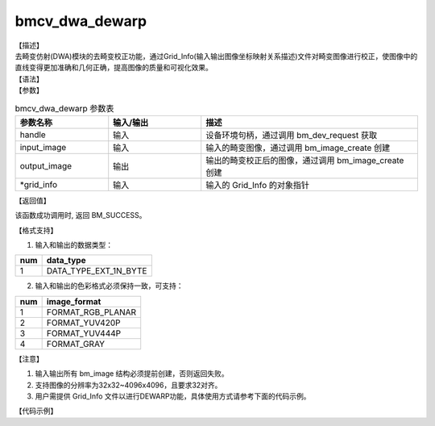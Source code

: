 bmcv_dwa_dewarp
-----------------

| 【描述】
| 去畸变仿射(DWA)模块的去畸变校正功能，通过Grid_Info(输入输出图像坐标映射关系描述)文件对畸变图像进行校正，使图像中的直线变得更加准确和几何正确，提高图像的质量和可视化效果。

| 【语法】

.. code-block:: c++
    :linenos:
    :lineno-start: 1
    :force:

    bm_status_t bmcv_dwa_dewarp(bm_handle_t          handle,
                                bm_image             input_image,
                                bm_image             output_image,
                                char                 *grid_info);

| 【参数】

.. list-table:: bmcv_dwa_dewarp 参数表
    :widths: 15 15 35

    * - **参数名称**
      - **输入/输出**
      - **描述**
    * - handle
      - 输入
      - 设备环境句柄，通过调用 bm_dev_request 获取
    * - input_image
      - 输入
      - 输入的畸变图像，通过调用 bm_image_create 创建
    * - output_image
      - 输出
      - 输出的畸变校正后的图像，通过调用 bm_image_create 创建
    * - \*grid_info
      - 输入
      - 输入的 Grid_Info 的对象指针

| 【返回值】

该函数成功调用时, 返回 BM_SUCCESS。

| 【格式支持】

1. 输入和输出的数据类型：

+-----+-------------------------------+
| num | data_type                     |
+=====+===============================+
|  1  | DATA_TYPE_EXT_1N_BYTE         |
+-----+-------------------------------+

2. 输入和输出的色彩格式必须保持一致，可支持：

+-----+-------------------------------+
| num | image_format                  |
+=====+===============================+
|  1  | FORMAT_RGB_PLANAR             |
+-----+-------------------------------+
|  2  | FORMAT_YUV420P                |
+-----+-------------------------------+
|  3  | FORMAT_YUV444P                |
+-----+-------------------------------+
|  4  | FORMAT_GRAY                   |
+-----+-------------------------------+

| 【注意】

1. 输入输出所有 bm_image 结构必须提前创建，否则返回失败。

2. 支持图像的分辨率为32x32~4096x4096，且要求32对齐。

3. 用户需提供 Grid_Info 文件以进行DEWARP功能，具体使用方式请参考下面的代码示例。


| 【代码示例】

.. code-block:: cpp
    :linenos:
    :lineno-start: 1
    :force:

    #include <stdio.h>
    #include <stdlib.h>
    #include <string.h>
    #include "bmcv_api_ext_c.h"
    #include <unistd.h>

    typedef unsigned int u32;

    int main() {
        int src_h = 1080, src_w = 1920, dst_w = 1920, dst_h = 1080;
        int dev_id = 0;
        bm_image_format_ext fmt = FORMAT_GRAY;
        char *src_name = "path/to/src";
        char *dst_name = "path/to/dst";
        char *grid_name = "path/to/grid_info";
        bm_handle_t handle = NULL;
        u32 grid_size = 0;
        int ret = (int)bm_dev_request(&handle, dev_id);
        if (ret != 0) {
            printf("Create bm handle failed. ret = %d\n", ret);
            exit(-1);
        }
        FILE *fp = fopen(grid_name, "rb");
        if (!fp) {
            printf("open file:%s failed.\n", grid_name);
            exit(-1);
        }
        char *grid_data = (char *)malloc(grid_size);
        fread(grid_data, 1, grid_size, fp);

        fclose(fp);

        bm_image src, dst;

        dst_w = src_w;
        dst_h = src_h;
        bm_image_create(handle, src_h, src_w, fmt, DATA_TYPE_EXT_1N_BYTE, &src, NULL);
        bm_image_create(handle, dst_h, dst_w, fmt, DATA_TYPE_EXT_1N_BYTE, &dst, NULL);

        ret = bm_image_alloc_dev_mem(src, BMCV_HEAP1_ID);
        ret = bm_image_alloc_dev_mem(dst, BMCV_HEAP1_ID);

        int image_byte_size[4] = {0};
        bm_image_get_byte_size(src, image_byte_size);
        int byte_size  = image_byte_size[0] + image_byte_size[1] + image_byte_size[2] + image_byte_size[3];
        unsigned char *input_data = (unsigned char *)malloc(byte_size);
        FILE *fp_src = fopen(src_name, "rb");
        if (fread((void *)input_data, 1, byte_size, fp_src) < (unsigned int)byte_size) {
        printf("file size is less than required bytes%d\n", byte_size);
        };
        fclose(fp_src);
        void* in_ptr[4] = {(void *)input_data,
                            (void *)((unsigned char*)input_data + image_byte_size[0]),
                            (void *)((unsigned char*)input_data + image_byte_size[0] + image_byte_size[1]),
                            (void *)((unsigned char*)input_data + image_byte_size[0] + image_byte_size[1] + image_byte_size[2])};
        bm_image_copy_host_to_device(src, in_ptr);

        bm_device_mem_t dmem;
        dmem.u.system.system_addr = (void *)grid_data;
        dmem.size = grid_size;

        bmcv_dwa_dewarp(handle, src, dst, dmem);

        bm_image_get_byte_size(dst, image_byte_size);
        byte_size = image_byte_size[0] + image_byte_size[1] + image_byte_size[2] + image_byte_size[3];
        unsigned char* output_ptr = (unsigned char*)malloc(byte_size);
        void* out_ptr[4] = {(void*)output_ptr,
                            (void*)((unsigned char*)output_ptr + image_byte_size[0]),
                            (void*)((unsigned char*)output_ptr + image_byte_size[0] + image_byte_size[1]),
                            (void*)((unsigned char*)output_ptr + image_byte_size[0] + image_byte_size[1] + image_byte_size[2])};
        bm_image_copy_device_to_host(dst, (void **)out_ptr);

        FILE *fp_dst = fopen(dst_name, "wb");
        if (fwrite((void *)output_ptr, 1, byte_size, fp_dst) < (unsigned int)byte_size){
            printf("file size is less than %d required bytes\n", byte_size);
        };
        fclose(fp_dst);

        free(grid_data);
        free(input_data);
        free(output_ptr);
        bm_image_destroy(&src);
        bm_image_destroy(&dst);

        bm_dev_free(handle);

        return 0;
    }

